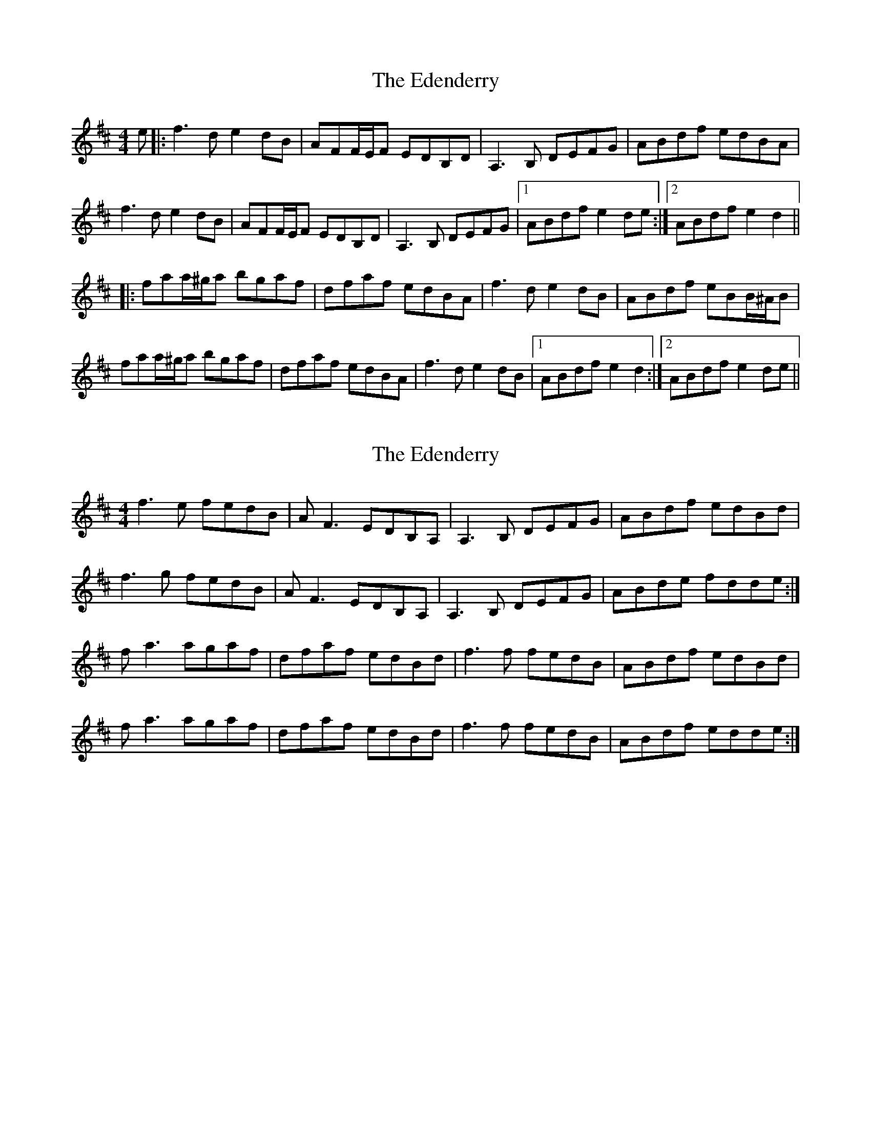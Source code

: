 X: 1
T: Edenderry, The
Z: grymater
S: https://thesession.org/tunes/12467#setting20827
R: reel
M: 4/4
L: 1/8
K: Dmaj
e |: f3d e2dB | AFF/E/F EDB,D | A,3B, DEFG | ABdf edBA |
f3d e2dB | AFF/E/F EDB,D | A,3B, DEFG |1 ABdf e2de :|2 ABdf e2d2 ||
|: faa/^g/a bgaf | dfaf edBA | f3d e2dB | ABdf eBB/^A/B |
faa/^g/a bgaf | dfaf edBA | f3d e2dB |1 ABdf e2d2 :|2 ABdf e2de ||
X: 2
T: Edenderry, The
Z: didier
S: https://thesession.org/tunes/12467#setting28026
R: reel
M: 4/4
L: 1/8
K: Dmaj
f3e fedB | AF3 EDB,A, | A,3B, DEFG | ABdf edBd |
f3g fedB | AF3 EDB,A, | A,3B, DEFG | ABde fdde :|
fa3 agaf | dfaf edBd | f3f fedB | ABdf edBd |
fa3 agaf | dfaf edBd | f3f fedB | ABdf edde :|
X: 3
T: Edenderry, The
Z: swisspiper
S: https://thesession.org/tunes/12467#setting28036
R: reel
M: 4/4
L: 1/8
K: Dmaj
~f3d e2dB | AF (3FEF EDB,D | A,3B, DEFG | ABdf edBA |
~f3d e2dB | AF (3FEF EDB,D | A,3B, DEFG | 1ABdf e2de :|2ABdf e2d2 ||
fa (3a^ga b=gaf|dfaf edBA| ~f3d e2dB | ABdf eB (3B^AB |
fa (3a^ga b=gaf|dfaf edBA| ~f3d e2dB |1 ABdf e2d2:|2ABdf e2de||
X: 4
T: Edenderry, The
Z: swisspiper
S: https://thesession.org/tunes/12467#setting28037
R: reel
M: 4/4
L: 1/8
K: Dmaj
f3e fedB | A~F3 EDEF| A2AG DEFG | ABdf edBd |
f3g fedB | A~F3 EDDD | A2AG DEFG | ABde fdde :|
fa3 agfe | dfaf eB~B2 | f3d e2dB | ABdf edBd |
fa3 agaf | dfaf edBd | f3d e2dB | ABdf e2d2 :|
